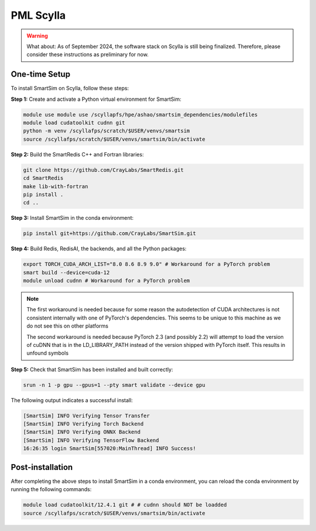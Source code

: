 PML Scylla
==========

.. warning::
    What about: As of September 2024, the software stack on Scylla is still
    being finalized. Therefore, please consider these instructions as
    preliminary for now.

One-time Setup
--------------

To install SmartSim on Scylla, follow these steps:

**Step 1:** Create and activate a Python virtual environment for SmartSim:

.. code:: bash

    module use module use /scyllapfs/hpe/ashao/smartsim_dependencies/modulefiles
    module load cudatoolkit cudnn git
    python -m venv /scyllafps/scratch/$USER/venvs/smartsim
    source /scyllafps/scratch/$USER/venvs/smartsim/bin/activate

**Step 2:** Build the SmartRedis C++ and Fortran libraries:

.. code:: bash

    git clone https://github.com/CrayLabs/SmartRedis.git
    cd SmartRedis
    make lib-with-fortran
    pip install .
    cd ..

**Step 3:** Install SmartSim in the conda environment:

.. code:: bash

    pip install git+https://github.com/CrayLabs/SmartSim.git

**Step 4:** Build Redis, RedisAI, the backends, and all the Python packages:

.. code:: bash

    export TORCH_CUDA_ARCH_LIST="8.0 8.6 8.9 9.0" # Workaround for a PyTorch problem
    smart build --device=cuda-12
    module unload cudnn # Workaround for a PyTorch problem


.. note::
    The first workaround is needed because for some reason the autodetection
    of CUDA architectures is not consistent internally with one of PyTorch's
    dependencies. This seems to be unique to this machine as we do not see
    this on other platforms

    The second workaround is needed because PyTorch 2.3 (and possibly 2.2)
    will attempt to load the version of cuDNN that is in the LD_LIBRARY_PATH
    instead of the version shipped with PyTorch itself. This results in
    unfound symbols

**Step 5:** Check that SmartSim has been installed and built correctly:

.. code:: bash

    srun -n 1 -p gpu --gpus=1 --pty smart validate --device gpu

The following output indicates a successful install:

.. code:: bash

    [SmartSim] INFO Verifying Tensor Transfer
    [SmartSim] INFO Verifying Torch Backend
    [SmartSim] INFO Verifying ONNX Backend
    [SmartSim] INFO Verifying TensorFlow Backend
    16:26:35 login SmartSim[557020:MainThread] INFO Success!

Post-installation
-----------------

After completing the above steps to install SmartSim in a conda environment, you
can reload the conda environment by running the following commands:

.. code:: bash

    module load cudatoolkit/12.4.1 git # # cudnn should NOT be loadded
    source /scyllafps/scratch/$USER/venvs/smartsim/bin/activate

